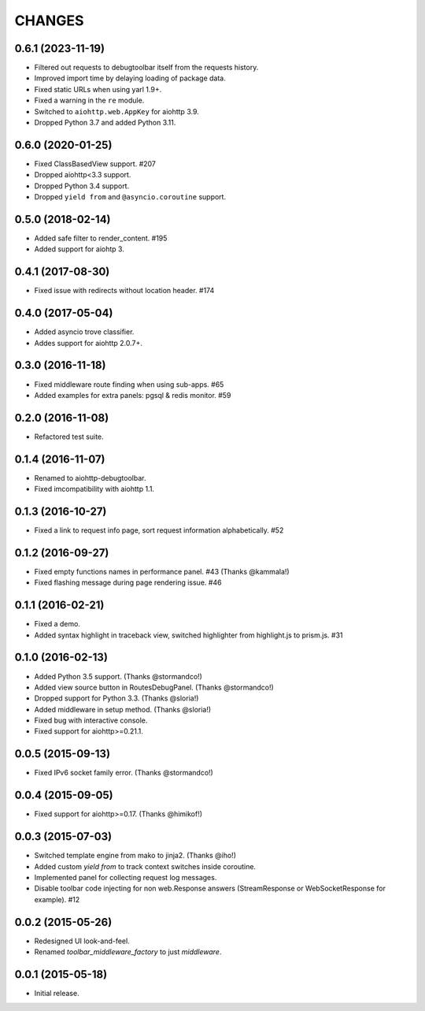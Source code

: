 =======
CHANGES
=======

.. towncrier release notes start

0.6.1 (2023-11-19)
==================

- Filtered out requests to debugtoolbar itself from the requests history.
- Improved import time by delaying loading of package data.
- Fixed static URLs when using yarl 1.9+.
- Fixed a warning in the ``re`` module.
- Switched to ``aiohttp.web.AppKey`` for aiohttp 3.9.
- Dropped Python 3.7 and added Python 3.11.

0.6.0 (2020-01-25)
==================

- Fixed ClassBasedView support. #207
- Dropped aiohttp<3.3 support.
- Dropped Python 3.4 support.
- Dropped ``yield from`` and ``@asyncio.coroutine`` support.

0.5.0 (2018-02-14)
==================

- Added safe filter to render_content. #195
- Added support for aiohtp 3.

0.4.1 (2017-08-30)
==================

- Fixed issue with redirects without location header. #174

0.4.0 (2017-05-04)
==================

- Added asyncio trove classifier.
- Addes support for aiohttp 2.0.7+.

0.3.0 (2016-11-18)
==================

- Fixed middleware route finding when using sub-apps. #65
- Added examples for extra panels: pgsql & redis monitor. #59

0.2.0 (2016-11-08)
==================

- Refactored test suite.

0.1.4 (2016-11-07)
==================

- Renamed to aiohttp-debugtoolbar.
- Fixed imcompatibility with aiohttp 1.1.

0.1.3 (2016-10-27)
==================

- Fixed a link to request info page, sort request information alphabetically. #52

0.1.2 (2016-09-27)
==================

- Fixed empty functions names in performance panel. #43 (Thanks @kammala!)
- Fixed flashing message during page rendering issue. #46

0.1.1 (2016-02-21)
==================

- Fixed a demo.
- Added syntax highlight in traceback view, switched highlighter from
  highlight.js to prism.js. #31

0.1.0 (2016-02-13)
==================

- Added Python 3.5 support. (Thanks @stormandco!)
- Added view source button in RoutesDebugPanel. (Thanks @stormandco!)
- Dropped support for Python 3.3. (Thanks @sloria!)
- Added middleware in setup method. (Thanks @sloria!)
- Fixed bug with interactive console.
- Fixed support for aiohttp>=0.21.1.

0.0.5 (2015-09-13)
==================

- Fixed IPv6 socket family error. (Thanks @stormandco!)

0.0.4 (2015-09-05)
==================

- Fixed support for aiohttp>=0.17. (Thanks @himikof!)

0.0.3 (2015-07-03)
==================

- Switched template engine from mako to jinja2. (Thanks @iho!)
- Added custom *yield from* to track context switches inside coroutine.
- Implemented panel for collecting request log messages.
- Disable toolbar code injecting for non web.Response answers
  (StreamResponse or WebSocketResponse for example). #12

0.0.2 (2015-05-26)
==================

- Redesigned UI look-and-feel.
- Renamed `toolbar_middleware_factory` to just `middleware`.

0.0.1 (2015-05-18)
==================

- Initial release.
